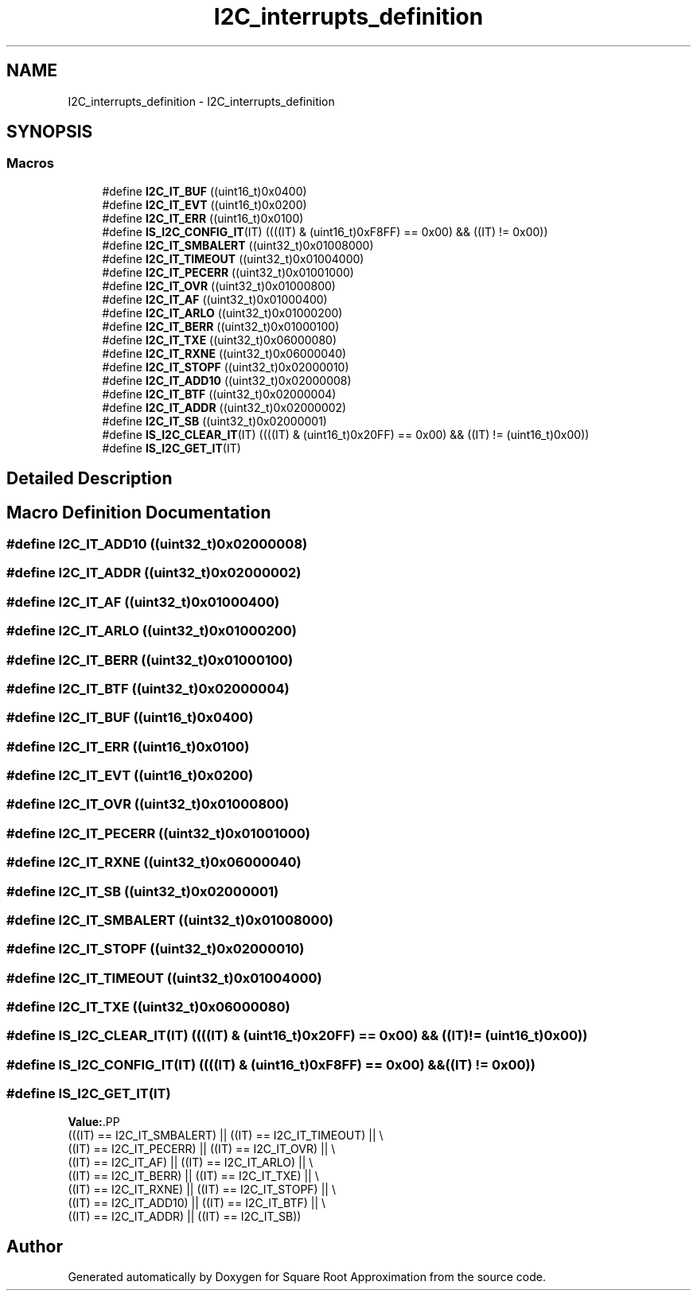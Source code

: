.TH "I2C_interrupts_definition" 3 "Version 0.1.-" "Square Root Approximation" \" -*- nroff -*-
.ad l
.nh
.SH NAME
I2C_interrupts_definition \- I2C_interrupts_definition
.SH SYNOPSIS
.br
.PP
.SS "Macros"

.in +1c
.ti -1c
.RI "#define \fBI2C_IT_BUF\fP   ((uint16_t)0x0400)"
.br
.ti -1c
.RI "#define \fBI2C_IT_EVT\fP   ((uint16_t)0x0200)"
.br
.ti -1c
.RI "#define \fBI2C_IT_ERR\fP   ((uint16_t)0x0100)"
.br
.ti -1c
.RI "#define \fBIS_I2C_CONFIG_IT\fP(IT)   ((((IT) & (uint16_t)0xF8FF) == 0x00) && ((IT) != 0x00))"
.br
.ti -1c
.RI "#define \fBI2C_IT_SMBALERT\fP   ((uint32_t)0x01008000)"
.br
.ti -1c
.RI "#define \fBI2C_IT_TIMEOUT\fP   ((uint32_t)0x01004000)"
.br
.ti -1c
.RI "#define \fBI2C_IT_PECERR\fP   ((uint32_t)0x01001000)"
.br
.ti -1c
.RI "#define \fBI2C_IT_OVR\fP   ((uint32_t)0x01000800)"
.br
.ti -1c
.RI "#define \fBI2C_IT_AF\fP   ((uint32_t)0x01000400)"
.br
.ti -1c
.RI "#define \fBI2C_IT_ARLO\fP   ((uint32_t)0x01000200)"
.br
.ti -1c
.RI "#define \fBI2C_IT_BERR\fP   ((uint32_t)0x01000100)"
.br
.ti -1c
.RI "#define \fBI2C_IT_TXE\fP   ((uint32_t)0x06000080)"
.br
.ti -1c
.RI "#define \fBI2C_IT_RXNE\fP   ((uint32_t)0x06000040)"
.br
.ti -1c
.RI "#define \fBI2C_IT_STOPF\fP   ((uint32_t)0x02000010)"
.br
.ti -1c
.RI "#define \fBI2C_IT_ADD10\fP   ((uint32_t)0x02000008)"
.br
.ti -1c
.RI "#define \fBI2C_IT_BTF\fP   ((uint32_t)0x02000004)"
.br
.ti -1c
.RI "#define \fBI2C_IT_ADDR\fP   ((uint32_t)0x02000002)"
.br
.ti -1c
.RI "#define \fBI2C_IT_SB\fP   ((uint32_t)0x02000001)"
.br
.ti -1c
.RI "#define \fBIS_I2C_CLEAR_IT\fP(IT)   ((((IT) & (uint16_t)0x20FF) == 0x00) && ((IT) != (uint16_t)0x00))"
.br
.ti -1c
.RI "#define \fBIS_I2C_GET_IT\fP(IT)"
.br
.in -1c
.SH "Detailed Description"
.PP 

.SH "Macro Definition Documentation"
.PP 
.SS "#define I2C_IT_ADD10   ((uint32_t)0x02000008)"

.SS "#define I2C_IT_ADDR   ((uint32_t)0x02000002)"

.SS "#define I2C_IT_AF   ((uint32_t)0x01000400)"

.SS "#define I2C_IT_ARLO   ((uint32_t)0x01000200)"

.SS "#define I2C_IT_BERR   ((uint32_t)0x01000100)"

.SS "#define I2C_IT_BTF   ((uint32_t)0x02000004)"

.SS "#define I2C_IT_BUF   ((uint16_t)0x0400)"

.SS "#define I2C_IT_ERR   ((uint16_t)0x0100)"

.SS "#define I2C_IT_EVT   ((uint16_t)0x0200)"

.SS "#define I2C_IT_OVR   ((uint32_t)0x01000800)"

.SS "#define I2C_IT_PECERR   ((uint32_t)0x01001000)"

.SS "#define I2C_IT_RXNE   ((uint32_t)0x06000040)"

.SS "#define I2C_IT_SB   ((uint32_t)0x02000001)"

.SS "#define I2C_IT_SMBALERT   ((uint32_t)0x01008000)"

.SS "#define I2C_IT_STOPF   ((uint32_t)0x02000010)"

.SS "#define I2C_IT_TIMEOUT   ((uint32_t)0x01004000)"

.SS "#define I2C_IT_TXE   ((uint32_t)0x06000080)"

.SS "#define IS_I2C_CLEAR_IT(IT)   ((((IT) & (uint16_t)0x20FF) == 0x00) && ((IT) != (uint16_t)0x00))"

.SS "#define IS_I2C_CONFIG_IT(IT)   ((((IT) & (uint16_t)0xF8FF) == 0x00) && ((IT) != 0x00))"

.SS "#define IS_I2C_GET_IT(IT)"
\fBValue:\fP.PP
.nf
                           (((IT) == I2C_IT_SMBALERT) || ((IT) == I2C_IT_TIMEOUT) || \\
                           ((IT) == I2C_IT_PECERR) || ((IT) == I2C_IT_OVR) || \\
                           ((IT) == I2C_IT_AF) || ((IT) == I2C_IT_ARLO) || \\
                           ((IT) == I2C_IT_BERR) || ((IT) == I2C_IT_TXE) || \\
                           ((IT) == I2C_IT_RXNE) || ((IT) == I2C_IT_STOPF) || \\
                           ((IT) == I2C_IT_ADD10) || ((IT) == I2C_IT_BTF) || \\
                           ((IT) == I2C_IT_ADDR) || ((IT) == I2C_IT_SB))
.fi

.SH "Author"
.PP 
Generated automatically by Doxygen for Square Root Approximation from the source code\&.
